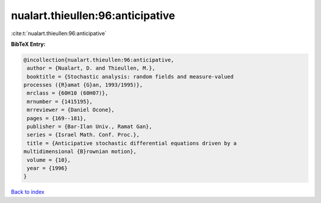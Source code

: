 nualart.thieullen:96:anticipative
=================================

:cite:t:`nualart.thieullen:96:anticipative`

**BibTeX Entry:**

.. code-block:: bibtex

   @incollection{nualart.thieullen:96:anticipative,
    author = {Nualart, D. and Thieullen, M.},
    booktitle = {Stochastic analysis: random fields and measure-valued
   processes ({R}amat {G}an, 1993/1995)},
    mrclass = {60H10 (60H07)},
    mrnumber = {1415195},
    mrreviewer = {Daniel Ocone},
    pages = {169--181},
    publisher = {Bar-Ilan Univ., Ramat Gan},
    series = {Israel Math. Conf. Proc.},
    title = {Anticipative stochastic differential equations driven by a
   multidimensional {B}rownian motion},
    volume = {10},
    year = {1996}
   }

`Back to index <../By-Cite-Keys.html>`__
